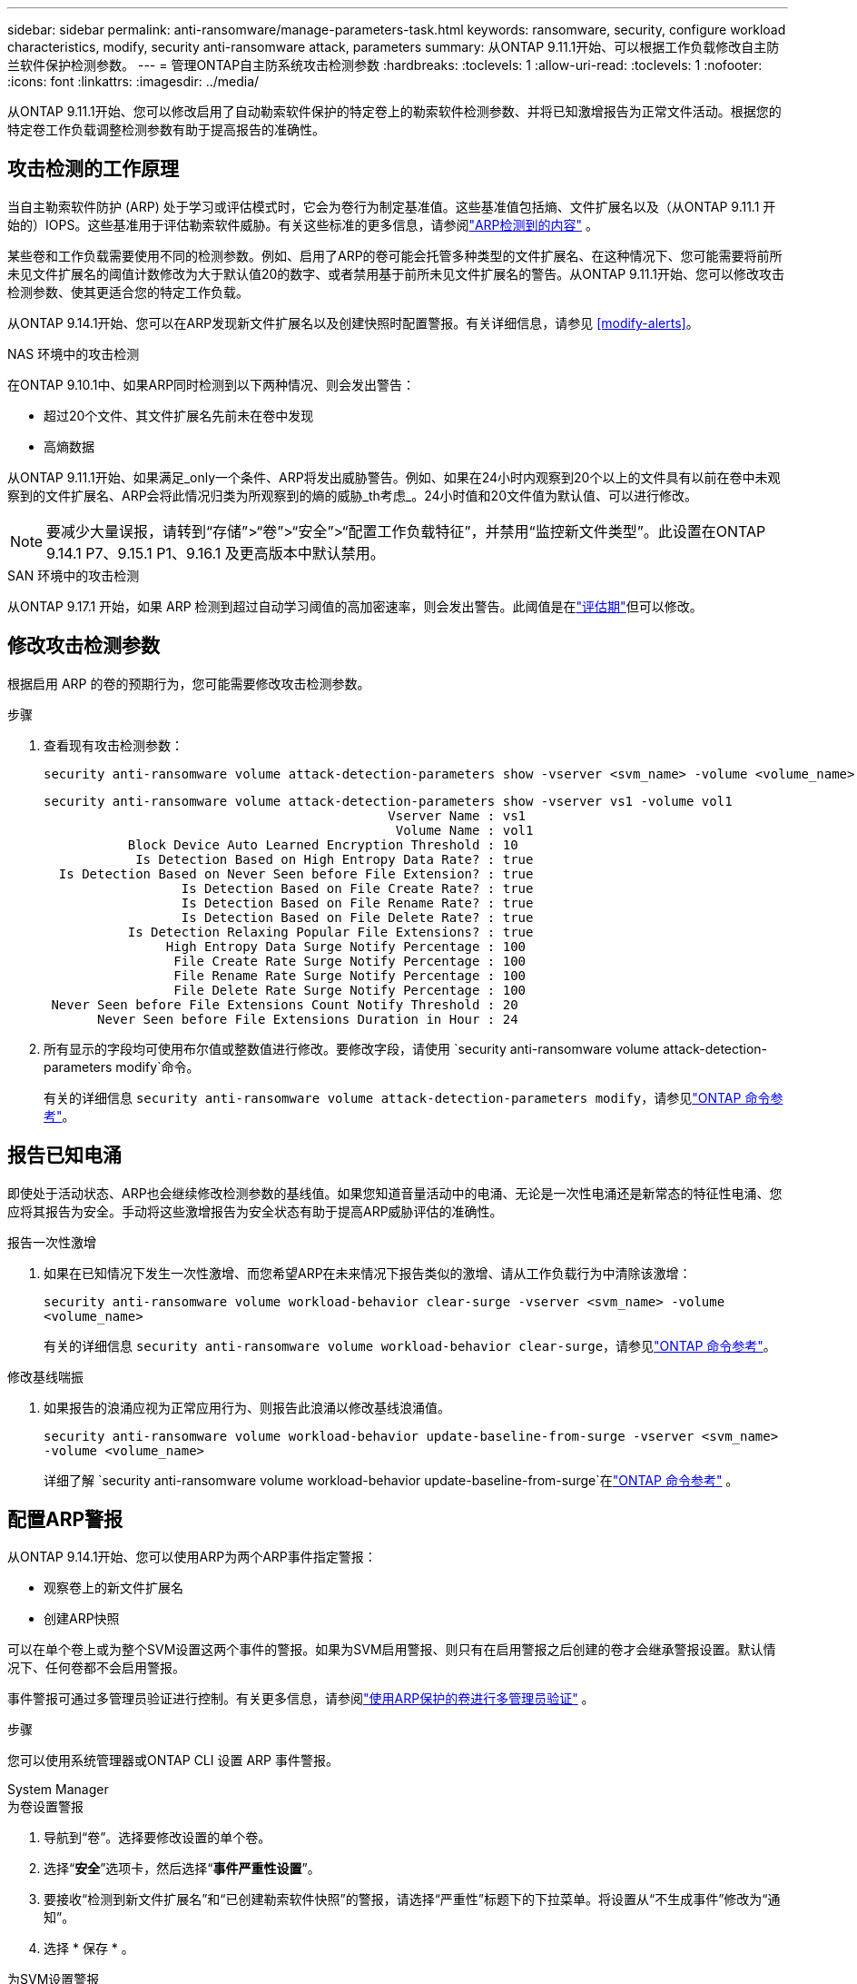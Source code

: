 ---
sidebar: sidebar 
permalink: anti-ransomware/manage-parameters-task.html 
keywords: ransomware, security, configure workload characteristics, modify, security anti-ransomware attack, parameters 
summary: 从ONTAP 9.11.1开始、可以根据工作负载修改自主防兰软件保护检测参数。 
---
= 管理ONTAP自主防系统攻击检测参数
:hardbreaks:
:toclevels: 1
:allow-uri-read: 
:toclevels: 1
:nofooter: 
:icons: font
:linkattrs: 
:imagesdir: ../media/


[role="lead"]
从ONTAP 9.11.1开始、您可以修改启用了自动勒索软件保护的特定卷上的勒索软件检测参数、并将已知激增报告为正常文件活动。根据您的特定卷工作负载调整检测参数有助于提高报告的准确性。



== 攻击检测的工作原理

当自主勒索软件防护 (ARP) 处于学习或评估模式时，它会为卷行为制定基准值。这些基准值包括熵、文件扩展名以及（从ONTAP 9.11.1 开始的）IOPS。这些基准用于评估勒索软件威胁。有关这些标准的更多信息，请参阅link:index.html#what-arp-detects["ARP检测到的内容"] 。

某些卷和工作负载需要使用不同的检测参数。例如、启用了ARP的卷可能会托管多种类型的文件扩展名、在这种情况下、您可能需要将前所未见文件扩展名的阈值计数修改为大于默认值20的数字、或者禁用基于前所未见文件扩展名的警告。从ONTAP 9.11.1开始、您可以修改攻击检测参数、使其更适合您的特定工作负载。

从ONTAP 9.14.1开始、您可以在ARP发现新文件扩展名以及创建快照时配置警报。有关详细信息，请参见 <<modify-alerts>>。

.NAS 环境中的攻击检测
在ONTAP 9.10.1中、如果ARP同时检测到以下两种情况、则会发出警告：

* 超过20个文件、其文件扩展名先前未在卷中发现
* 高熵数据


从ONTAP 9.11.1开始、如果满足_only一个条件、ARP将发出威胁警告。例如、如果在24小时内观察到20个以上的文件具有以前在卷中未观察到的文件扩展名、ARP会将此情况归类为所观察到的熵的威胁_th考虑_。24小时值和20文件值为默认值、可以进行修改。


NOTE: 要减少大量误报，请转到“存储”>“卷”>“安全”>“配置工作负载特征”，并禁用“监控新文件类型”。此设置在ONTAP 9.14.1 P7、9.15.1 P1、9.16.1 及更高版本中默认禁用。

.SAN 环境中的攻击检测
从ONTAP 9.17.1 开始，如果 ARP 检测到超过自动学习阈值的高加密速率，则会发出警告。此阈值是在link:respond-san-entropy-eval-period.html["评估期"]但可以修改。



== 修改攻击检测参数

根据启用 ARP 的卷的预期行为，您可能需要修改攻击检测参数。

.步骤
. 查看现有攻击检测参数：
+
[source, cli]
----
security anti-ransomware volume attack-detection-parameters show -vserver <svm_name> -volume <volume_name>
----
+
....
security anti-ransomware volume attack-detection-parameters show -vserver vs1 -volume vol1
                                             Vserver Name : vs1
                                              Volume Name : vol1
           Block Device Auto Learned Encryption Threshold : 10
            Is Detection Based on High Entropy Data Rate? : true
  Is Detection Based on Never Seen before File Extension? : true
                  Is Detection Based on File Create Rate? : true
                  Is Detection Based on File Rename Rate? : true
                  Is Detection Based on File Delete Rate? : true
           Is Detection Relaxing Popular File Extensions? : true
                High Entropy Data Surge Notify Percentage : 100
                 File Create Rate Surge Notify Percentage : 100
                 File Rename Rate Surge Notify Percentage : 100
                 File Delete Rate Surge Notify Percentage : 100
 Never Seen before File Extensions Count Notify Threshold : 20
       Never Seen before File Extensions Duration in Hour : 24
....
. 所有显示的字段均可使用布尔值或整数值进行修改。要修改字段，请使用 `security anti-ransomware volume attack-detection-parameters modify`命令。
+
有关的详细信息 `security anti-ransomware volume attack-detection-parameters modify`，请参见link:https://docs.netapp.com/us-en/ontap-cli/security-anti-ransomware-volume-attack-detection-parameters-modify.html["ONTAP 命令参考"^]。





== 报告已知电涌

即使处于活动状态、ARP也会继续修改检测参数的基线值。如果您知道音量活动中的电涌、无论是一次性电涌还是新常态的特征性电涌、您应将其报告为安全。手动将这些激增报告为安全状态有助于提高ARP威胁评估的准确性。

.报告一次性激增
. 如果在已知情况下发生一次性激增、而您希望ARP在未来情况下报告类似的激增、请从工作负载行为中清除该激增：
+
`security anti-ransomware volume workload-behavior clear-surge -vserver <svm_name> -volume <volume_name>`

+
有关的详细信息 `security anti-ransomware volume workload-behavior clear-surge`，请参见link:https://docs.netapp.com/us-en/ontap-cli/security-anti-ransomware-volume-workload-behavior-clear-surge.html["ONTAP 命令参考"^]。



.修改基线喘振
. 如果报告的浪涌应视为正常应用行为、则报告此浪涌以修改基线浪涌值。
+
`security anti-ransomware volume workload-behavior update-baseline-from-surge -vserver <svm_name> -volume <volume_name>`

+
详细了解 `security anti-ransomware volume workload-behavior update-baseline-from-surge`在link:https://docs.netapp.com/us-en/ontap-cli/security-anti-ransomware-volume-workload-behavior-update-baseline-from-surge.html["ONTAP 命令参考"^] 。





== 配置ARP警报

从ONTAP 9.14.1开始、您可以使用ARP为两个ARP事件指定警报：

* 观察卷上的新文件扩展名
* 创建ARP快照


可以在单个卷上或为整个SVM设置这两个事件的警报。如果为SVM启用警报、则只有在启用警报之后创建的卷才会继承警报设置。默认情况下、任何卷都不会启用警报。

事件警报可通过多管理员验证进行控制。有关更多信息，请参阅link:use-cases-restrictions-concept.html#multi-admin-verification-with-volumes-protected-with-arp["使用ARP保护的卷进行多管理员验证"] 。

.步骤
您可以使用系统管理器或ONTAP CLI 设置 ARP 事件警报。

[role="tabbed-block"]
====
.System Manager
--
.为卷设置警报
. 导航到“卷”。选择要修改设置的单个卷。
. 选择“*安全*”选项卡，然后选择“*事件严重性设置*”。
. 要接收“检测到新文件扩展名”和“已创建勒索软件快照”的警报，请选择“严重性”标题下的下拉菜单。将设置从“不生成事件”修改为“通知”。
. 选择 * 保存 * 。


.为SVM设置警报
. 导航到 *存储虚拟机*，然后选择要启用设置的 SVM。
. 在“安全”标题下，找到“反勒索软件”选项卡。选择image:../media/icon_kabob.gif["菜单选项图标"]然后*编辑勒索软件事件严重性*。
. 要接收“检测到新文件扩展名”和“已创建勒索软件快照”的警报，请选择“严重性”标题下的下拉菜单。将设置从“不生成事件”修改为“通知”。
. 选择 * 保存 * 。


--
.命令行界面
--
.为卷设置警报
* 要为新文件扩展名设置警报、请执行以下操作：
+
`security anti-ransomware volume event-log modify -vserver <svm_name> -volume <volume_name> -is-enabled-on-new-file-extension-seen true`

* 要为创建ARP快照设置警报、请执行以下操作：
+
`security anti-ransomware volume event-log modify -vserver <svm_name> -volume <volume_name> -is-enabled-on-snapshot-copy-creation true`

* 使用确认设置 `anti-ransomware volume event-log show` 命令：


.为SVM设置警报
* 要为新文件扩展名设置警报、请执行以下操作：
+
`security anti-ransomware vserver event-log modify -vserver <svm_name> -is-enabled-on-new-file-extension-seen true`

* 要为创建ARP快照设置警报、请执行以下操作：
+
`security anti-ransomware vserver event-log modify -vserver <svm_name> -is-enabled-on-snapshot-copy-creation true`

* 使用确认设置 `security anti-ransomware vserver event-log show` 命令：


详细了解 `security anti-ransomware vserver event-log`命令link:https://docs.netapp.com/us-en/ontap-cli/search.html?q=security-anti-ransomware-vserver-event-log["ONTAP 命令参考"^] 。

--
====
.相关信息
* link:https://kb.netapp.com/onprem/ontap/da/NAS/Understanding_Autonomous_Ransomware_Protection_attacks_and_the_Autonomous_Ransomware_Protection_snapshot["了解自动防兰索防攻击和自动防兰索防快照"^](英文)
* link:https://docs.netapp.com/us-en/ontap-cli/["ONTAP 命令参考"^]

